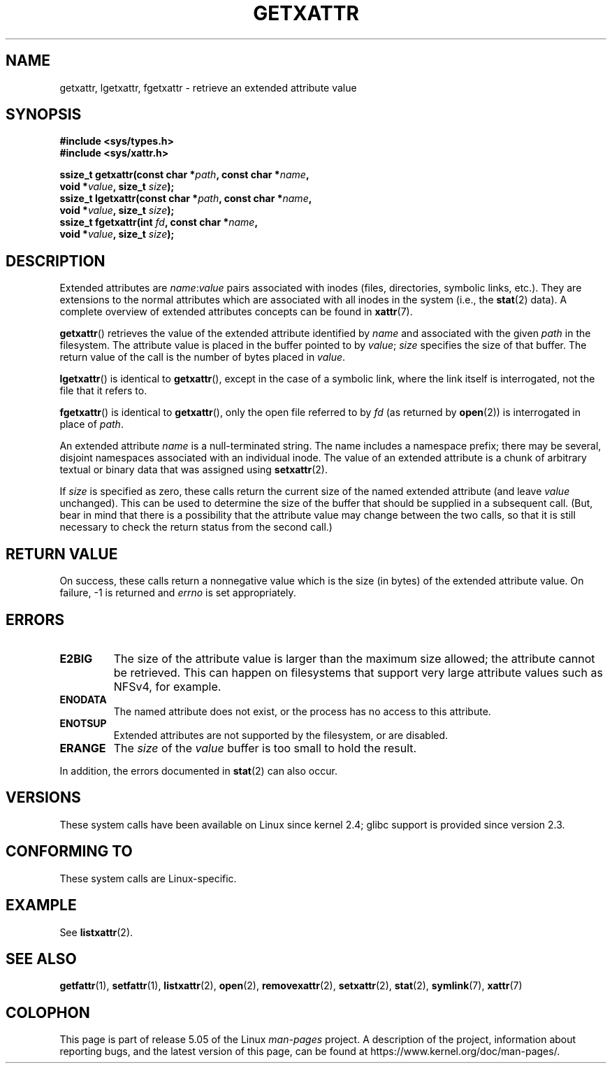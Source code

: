 .\" Copyright (C) Andreas Gruenbacher, February 2001
.\" Copyright (C) Silicon Graphics Inc, September 2001
.\"
.\" %%%LICENSE_START(GPLv2+_DOC_FULL)
.\" This is free documentation; you can redistribute it and/or
.\" modify it under the terms of the GNU General Public License as
.\" published by the Free Software Foundation; either version 2 of
.\" the License, or (at your option) any later version.
.\"
.\" The GNU General Public License's references to "object code"
.\" and "executables" are to be interpreted as the output of any
.\" document formatting or typesetting system, including
.\" intermediate and printed output.
.\"
.\" This manual is distributed in the hope that it will be useful,
.\" but WITHOUT ANY WARRANTY; without even the implied warranty of
.\" MERCHANTABILITY or FITNESS FOR A PARTICULAR PURPOSE.  See the
.\" GNU General Public License for more details.
.\"
.\" You should have received a copy of the GNU General Public
.\" License along with this manual; if not, see
.\" <http://www.gnu.org/licenses/>.
.\" %%%LICENSE_END
.\"
.TH GETXATTR 2 2019-03-06 "Linux" "Linux Programmer's Manual"
.SH NAME
getxattr, lgetxattr, fgetxattr \- retrieve an extended attribute value
.SH SYNOPSIS
.fam C
.nf
.B #include <sys/types.h>
.B #include <sys/xattr.h>
.PP
.BI "ssize_t getxattr(const char\ *" path ", const char\ *" name ,
.BI "                 void\ *" value ", size_t " size );
.BI "ssize_t lgetxattr(const char\ *" path ", const char\ *" name ,
.BI "                 void\ *" value ", size_t " size );
.BI "ssize_t fgetxattr(int " fd ", const char\ *" name ,
.BI "                 void\ *" value ", size_t " size );
.fi
.fam T
.SH DESCRIPTION
Extended attributes are
.IR name :\c
.I value
pairs associated with inodes (files, directories, symbolic links, etc.).
They are extensions to the normal attributes which are associated
with all inodes in the system (i.e., the
.BR stat (2)
data).
A complete overview of extended attributes concepts can be found in
.BR xattr (7).
.PP
.BR getxattr ()
retrieves the value of the extended attribute identified by
.I name
and associated with the given
.I path
in the filesystem.
The attribute value is placed in the buffer pointed to by
.IR value ;
.I size
specifies the size of that buffer.
The return value of the call is the number of bytes placed in
.IR value .
.PP
.BR lgetxattr ()
is identical to
.BR getxattr (),
except in the case of a symbolic link, where the link itself is
interrogated, not the file that it refers to.
.PP
.BR fgetxattr ()
is identical to
.BR getxattr (),
only the open file referred to by
.I fd
(as returned by
.BR open (2))
is interrogated in place of
.IR path .
.PP
An extended attribute
.I name
is a null-terminated string.
The name includes a namespace prefix; there may be several, disjoint
namespaces associated with an individual inode.
The value of an extended attribute is a chunk of arbitrary textual or
binary data that was assigned using
.BR setxattr (2).
.PP
If
.I size
is specified as zero, these calls return the current size of the
named extended attribute (and leave
.I value
unchanged).
This can be used to determine the size of the buffer that
should be supplied in a subsequent call.
(But, bear in mind that there is a possibility that the
attribute value may change between the two calls,
so that it is still necessary to check the return status
from the second call.)
.SH RETURN VALUE
On success, these calls return a nonnegative value which is
the size (in bytes) of the extended attribute value.
On failure, \-1 is returned and
.I errno
is set appropriately.
.SH ERRORS
.TP
.B E2BIG
The size of the attribute value is larger than the maximum size allowed; the
attribute cannot be retrieved.
This can happen on filesystems that support
very large attribute values such as NFSv4, for example.
.TP
.B ENODATA
The named attribute does not exist, or the process has no access to
this attribute.
.\" .RB ( ENOATTR
.\" is defined to be a synonym for
.\" .BR ENODATA
.\" in
.\" .IR <attr/attributes.h> .)
.TP
.B ENOTSUP
Extended attributes are not supported by the filesystem, or are disabled.
.TP
.B ERANGE
The
.I size
of the
.I value
buffer is too small to hold the result.
.PP
In addition, the errors documented in
.BR stat (2)
can also occur.
.SH VERSIONS
These system calls have been available on Linux since kernel 2.4;
glibc support is provided since version 2.3.
.SH CONFORMING TO
These system calls are Linux-specific.
.\" .SH AUTHORS
.\" Andreas Gruenbacher,
.\" .RI < a.gruenbacher@computer.org >
.\" and the SGI XFS development team,
.\" .RI < linux-xfs@oss.sgi.com >.
.\" Please send any bug reports or comments to these addresses.
.SH EXAMPLE
See
.BR listxattr (2).
.SH SEE ALSO
.BR getfattr (1),
.BR setfattr (1),
.BR listxattr (2),
.BR open (2),
.BR removexattr (2),
.BR setxattr (2),
.BR stat (2),
.BR symlink (7),
.BR xattr (7)
.SH COLOPHON
This page is part of release 5.05 of the Linux
.I man-pages
project.
A description of the project,
information about reporting bugs,
and the latest version of this page,
can be found at
\%https://www.kernel.org/doc/man\-pages/.
